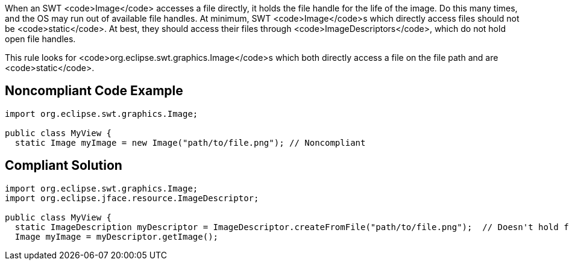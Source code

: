 When an SWT <code>Image</code> accesses a file directly, it holds the file handle for the life of the image. Do this many times, and the OS may run out of available file handles. At minimum, SWT <code>Image</code>s which directly access files should not be <code>static</code>. At best, they should access their files through <code>ImageDescriptors</code>, which do not hold open file handles.

This rule looks for <code>org.eclipse.swt.graphics.Image</code>s which both directly access a file on the file path and are <code>static</code>.


== Noncompliant Code Example

----
import org.eclipse.swt.graphics.Image;

public class MyView {
  static Image myImage = new Image("path/to/file.png"); // Noncompliant
----


== Compliant Solution

----
import org.eclipse.swt.graphics.Image;
import org.eclipse.jface.resource.ImageDescriptor;

public class MyView {
  static ImageDescription myDescriptor = ImageDescriptor.createFromFile("path/to/file.png");  // Doesn't hold file handle open
  Image myImage = myDescriptor.getImage();
----

